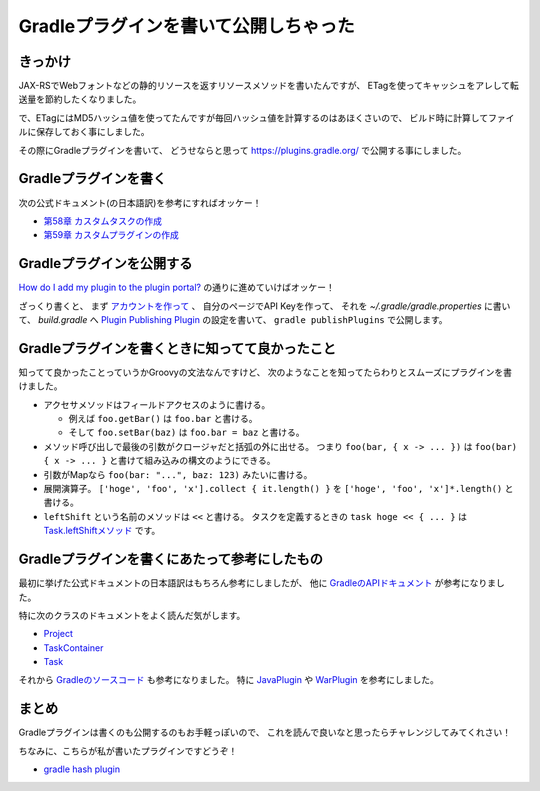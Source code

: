 Gradleプラグインを書いて公開しちゃった
==================================================

きっかけ
--------------------------------------------------

JAX-RSでWebフォントなどの静的リソースを返すリソースメソッドを書いたんですが、
ETagを使ってキャッシュをアレして転送量を節約したくなりました。

で、ETagにはMD5ハッシュ値を使ってたんですが毎回ハッシュ値を計算するのはあほくさいので、
ビルド時に計算してファイルに保存しておく事にしました。

その際にGradleプラグインを書いて、
どうせならと思って https://plugins.gradle.org/ で公開する事にしました。

Gradleプラグインを書く
--------------------------------------------------

次の公式ドキュメント(の日本語訳)を参考にすればオッケー！

* `第58章 カスタムタスクの作成 <http://gradle.monochromeroad.com/docs/userguide/custom_tasks.html>`_
* `第59章 カスタムプラグインの作成 <http://gradle.monochromeroad.com/docs/userguide/custom_plugins.html>`_

Gradleプラグインを公開する
--------------------------------------------------

`How do I add my plugin to the plugin portal? <https://plugins.gradle.org/docs/submit>`_
の通りに進めていけばオッケー！

ざっくり書くと、
まず `アカウントを作って <https://plugins.gradle.org/user/register>`_ 、
自分のページでAPI Keyを作って、
それを `~/.gradle/gradle.properties` に書いて、
`build.gradle` へ `Plugin Publishing Plugin <https://plugins.gradle.org/docs/publish-plugin>`_
の設定を書いて、
``gradle publishPlugins`` で公開します。

Gradleプラグインを書くときに知ってて良かったこと
--------------------------------------------------

知ってて良かったことっていうかGroovyの文法なんですけど、
次のようなことを知ってたらわりとスムーズにプラグインを書けました。

* アクセサメソッドはフィールドアクセスのように書ける。

  * 例えば ``foo.getBar()`` は ``foo.bar`` と書ける。
  * そして ``foo.setBar(baz)`` は ``foo.bar = baz`` と書ける。

* メソッド呼び出しで最後の引数がクロージャだと括弧の外に出せる。
  つまり ``foo(bar, { x -> ... })`` は ``foo(bar) { x -> ... }`` と書けて組み込みの構文のようにできる。

* 引数がMapなら ``foo(bar: "...", baz: 123)`` みたいに書ける。

* 展開演算子。
  ``['hoge', 'foo', 'x'].collect { it.length() }``
  を
  ``['hoge', 'foo', 'x']*.length()``
  と書ける。

* ``leftShift`` という名前のメソッドは ``<<`` と書ける。
  タスクを定義するときの ``task hoge << { ... }`` は
  `Task.leftShiftメソッド <https://docs.gradle.org/current/javadoc/org/gradle/api/Task.html#leftShift(groovy.lang.Closure)>`_
  です。

Gradleプラグインを書くにあたって参考にしたもの
--------------------------------------------------

最初に挙げた公式ドキュメントの日本語訳はもちろん参考にしましたが、
他に
`GradleのAPIドキュメント <https://docs.gradle.org/current/javadoc/>`_
が参考になりました。

特に次のクラスのドキュメントをよく読んだ気がします。

* `Project <https://docs.gradle.org/current/javadoc/org/gradle/api/Project.html>`_
* `TaskContainer <https://docs.gradle.org/current/javadoc/org/gradle/api/tasks/TaskContainer.html>`_
* `Task <https://docs.gradle.org/current/javadoc/org/gradle/api/Task.html>`_

それから `Gradleのソースコード <https://github.com/gradle/gradle>`_
も参考になりました。
特に
`JavaPlugin <https://github.com/gradle/gradle/blob/master/subprojects/plugins/src/main/groovy/org/gradle/api/plugins/JavaPlugin.java>`_
や
`WarPlugin <https://github.com/gradle/gradle/blob/master/subprojects/plugins/src/main/groovy/org/gradle/api/plugins/WarPlugin.java>`_
を参考にしました。

まとめ
--------------------------------------------------

Gradleプラグインは書くのも公開するのもお手軽っぽいので、
これを読んで良いなと思ったらチャレンジしてみてくれさい！

ちなみに、こちらが私が書いたプラグインですどうぞ！

* `gradle hash plugin <https://github.com/backpaper0/gradle-hash-plugin>`_

.. author:: default
.. categories:: none
.. tags:: Gradle
.. comments::
